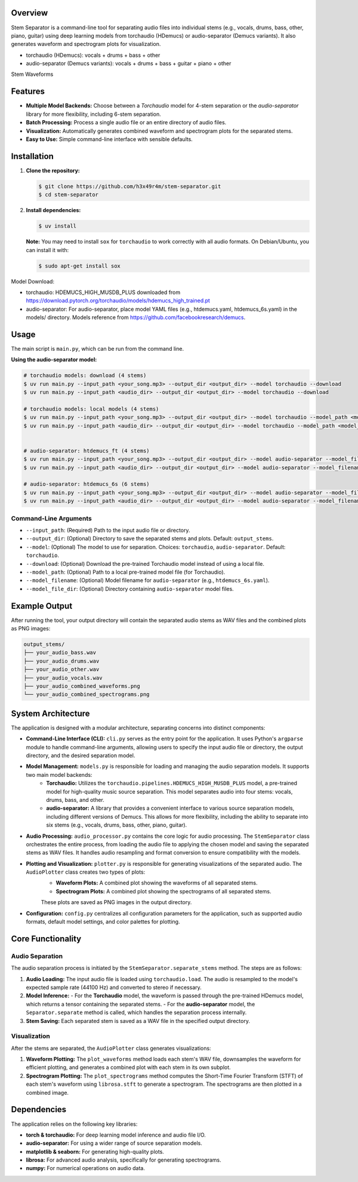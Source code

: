 .. Stem Separator
.. =================

Overview
========

Stem Separator is a command-line tool for separating audio files into individual stems (e.g., vocals, drums, bass, other, piano, guitar) using deep learning models from torchaudio (HDemucs) or audio-separator (Demucs variants). It also generates waveform and spectrogram plots for visualization.

- torchaudio (HDemucs): vocals + drums + bass + other
- audio-separator (Demucs variants): vocals + drums + bass + guitar + piano + other

Stem Waveforms

.. raw:: html

    <table align="center">
      <tr>
        <td>audio-separator htdemucs_6s<br><img src="docs/images/only_time_combined_waveforms_audio_separator_htdemucs_6s.png" width="200"></td>
        <td>audio-separator htdemucs_ft<br><img src="docs/images/only_time_combined_waveforms_audio_separator_htdemucs_ft.png" width="200"></td>
        <td>torchaudio hdemucs_high<br><img src="docs/images/only_time_combined_waveforms_torchaudio_hdemucs_high.png" width="200"></td>
      </tr>
    </table>

Features
========

- **Multiple Model Backends:** Choose between a `Torchaudio` model for 4-stem separation or the `audio-separator` library for more flexibility, including 6-stem separation.
- **Batch Processing:** Process a single audio file or an entire directory of audio files.
- **Visualization:** Automatically generates combined waveform and spectrogram plots for the separated stems.
- **Easy to Use:** Simple command-line interface with sensible defaults.

Installation
============

1. **Clone the repository:**

   .. code-block:: bash

      $ git clone https://github.com/h3x49r4m/stem-separator.git
      $ cd stem-separator

2. **Install dependencies:**

   .. code-block:: bash

      $ uv install

   **Note:** You may need to install ``sox`` for ``torchaudio`` to work correctly with all audio formats. On Debian/Ubuntu, you can install it with:

   .. code-block:: bash

      $ sudo apt-get install sox


Model Download:

- torchaudio: HDEMUCS_HIGH_MUSDB_PLUS downloaded from https://download.pytorch.org/torchaudio/models/hdemucs_high_trained.pt
- audio-separator: For audio-separator, place model YAML files (e.g., htdemucs.yaml, htdemucs_6s.yaml) in the models/ directory. Models reference from https://github.com/facebookresearch/demucs.

Usage
=====

The main script is ``main.py``, which can be run from the command line.

**Using the audio-separator model:**

.. code-block:: bash

   # torchaudio models: download (4 stems)
   $ uv run main.py --input_path <your_song.mp3> --output_dir <output_dir> --model torchaudio --download
   $ uv run main.py --input_path <audio_dir> --output_dir <output_dir> --model torchaudio --download

   # torchaudio models: local models (4 stems)
   $ uv run main.py --input_path <your_song.mp3> --output_dir <output_dir> --model torchaudio --model_path <model_file.pt>
   $ uv run main.py --input_path <audio_dir> --output_dir <output_dir> --model torchaudio --model_path <model_file.pt>


   # audio-separator: htdemucs_ft (4 stems)
   $ uv run main.py --input_path <your_song.mp3> --output_dir <output_dir> --model audio-separator --model_filename htdemucs_ft.yaml --model_file_dir <models_dir>
   $ uv run main.py --input_path <audio_dir> --output_dir <output_dir> --model audio-separator --model_filename htdemucs_ft.yaml --model_file_dir <models_dir>

   # audio-separator: htdemucs_6s (6 stems)
   $ uv run main.py --input_path <your_song.mp3> --output_dir <output_dir> --model audio-separator --model_filename htdemucs_6s.yaml --model_file_dir <models_dir>
   $ uv run main.py --input_path <audio_dir> --output_dir <output_dir> --model audio-separator --model_filename htdemucs_6s.yaml --model_file_dir <models_dir>


Command-Line Arguments
----------------------

- ``--input_path``: (Required) Path to the input audio file or directory.
- ``--output_dir``: (Optional) Directory to save the separated stems and plots. Default: ``output_stems``.
- ``--model``: (Optional) The model to use for separation. Choices: ``torchaudio``, ``audio-separator``. Default: ``torchaudio``.
- ``--download``: (Optional) Download the pre-trained Torchaudio model instead of using a local file.
- ``--model_path``: (Optional) Path to a local pre-trained model file (for Torchaudio).
- ``--model_filename``: (Optional) Model filename for ``audio-separator`` (e.g., ``htdemucs_6s.yaml``).
- ``--model_file_dir``: (Optional) Directory containing ``audio-separator`` model files.

Example Output
==============

After running the tool, your output directory will contain the separated audio stems as WAV files and the combined plots as PNG images:

.. code-block::

   output_stems/
   ├── your_audio_bass.wav
   ├── your_audio_drums.wav
   ├── your_audio_other.wav
   ├── your_audio_vocals.wav
   ├── your_audio_combined_waveforms.png
   └── your_audio_combined_spectrograms.png


System Architecture
===================

The application is designed with a modular architecture, separating concerns into distinct components:

- **Command-Line Interface (CLI):** ``cli.py`` serves as the entry point for the application. It uses Python's ``argparse`` module to handle command-line arguments, allowing users to specify the input audio file or directory, the output directory, and the desired separation model.

- **Model Management:** ``models.py`` is responsible for loading and managing the audio separation models. It supports two main model backends:
    - **Torchaudio:** Utilizes the ``torchaudio.pipelines.HDEMUCS_HIGH_MUSDB_PLUS`` model, a pre-trained model for high-quality music source separation. This model separates audio into four stems: vocals, drums, bass, and other.
    - **audio-separator:** A library that provides a convenient interface to various source separation models, including different versions of Demucs. This allows for more flexibility, including the ability to separate into six stems (e.g., vocals, drums, bass, other, piano, guitar).

- **Audio Processing:** ``audio_processor.py`` contains the core logic for audio processing. The ``StemSeparator`` class orchestrates the entire process, from loading the audio file to applying the chosen model and saving the separated stems as WAV files. It handles audio resampling and format conversion to ensure compatibility with the models.

- **Plotting and Visualization:** ``plotter.py`` is responsible for generating visualizations of the separated audio. The ``AudioPlotter`` class creates two types of plots:
    - **Waveform Plots:** A combined plot showing the waveforms of all separated stems.
    - **Spectrogram Plots:** A combined plot showing the spectrograms of all separated stems.
    These plots are saved as PNG images in the output directory.

- **Configuration:** ``config.py`` centralizes all configuration parameters for the application, such as supported audio formats, default model settings, and color palettes for plotting.

Core Functionality
==================

Audio Separation
----------------

The audio separation process is initiated by the ``StemSeparator.separate_stems`` method. The steps are as follows:

1. **Audio Loading:** The input audio file is loaded using ``torchaudio.load``. The audio is resampled to the model's expected sample rate (44100 Hz) and converted to stereo if necessary.

2. **Model Inference:**
   - For the **Torchaudio** model, the waveform is passed through the pre-trained HDemucs model, which returns a tensor containing the separated stems.
   - For the **audio-separator** model, the ``Separator.separate`` method is called, which handles the separation process internally.

3. **Stem Saving:** Each separated stem is saved as a WAV file in the specified output directory.

Visualization
-------------

After the stems are separated, the ``AudioPlotter`` class generates visualizations:

1. **Waveform Plotting:** The ``plot_waveforms`` method loads each stem's WAV file, downsamples the waveform for efficient plotting, and generates a combined plot with each stem in its own subplot.

2. **Spectrogram Plotting:** The ``plot_spectrograms`` method computes the Short-Time Fourier Transform (STFT) of each stem's waveform using ``librosa.stft`` to generate a spectrogram. The spectrograms are then plotted in a combined image.

Dependencies
============

The application relies on the following key libraries:

- **torch & torchaudio:** For deep learning model inference and audio file I/O.
- **audio-separator:** For using a wider range of source separation models.
- **matplotlib & seaborn:** For generating high-quality plots.
- **librosa:** For advanced audio analysis, specifically for generating spectrograms.
- **numpy:** For numerical operations on audio data.
